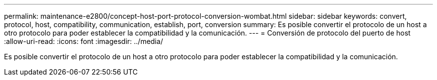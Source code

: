 ---
permalink: maintenance-e2800/concept-host-port-protocol-conversion-wombat.html 
sidebar: sidebar 
keywords: convert, protocol, host, compatibility, communication, establish, port, conversion 
summary: Es posible convertir el protocolo de un host a otro protocolo para poder establecer la compatibilidad y la comunicación. 
---
= Conversión de protocolo del puerto de host
:allow-uri-read: 
:icons: font
:imagesdir: ../media/


[role="lead"]
Es posible convertir el protocolo de un host a otro protocolo para poder establecer la compatibilidad y la comunicación.
